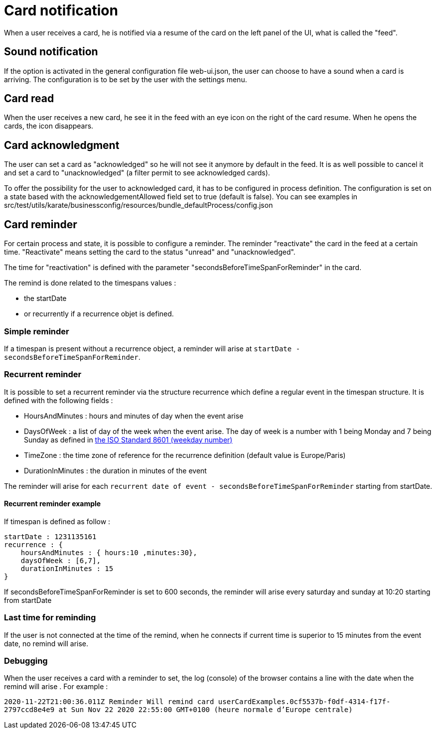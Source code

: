 // Copyright (c) 2018-2020 RTE (http://www.rte-france.com)
// See AUTHORS.txt
// This document is subject to the terms of the Creative Commons Attribution 4.0 International license.
// If a copy of the license was not distributed with this
// file, You can obtain one at https://creativecommons.org/licenses/by/4.0/.
// SPDX-License-Identifier: CC-BY-4.0


= Card notification

When a user receives a card, he is notified via a resume of the card on the left panel of the UI, what is called the "feed".

== Sound notification 

If the option is activated in the general configuration file web-ui.json, the user can choose to have a sound when a card is arriving. The configuration is to be set by the user with the settings menu.

== Card read 

When the user receives a new card, he see it in the feed with an eye icon on the right of the card resume. When he opens the cards, the icon disappears. 

== Card acknowledgment 

The user can set a card as "acknowledged" so he will not see it anymore by default in the feed. It is as well possible to cancel it and set a card to "unacknowledged" (a filter permit to see acknowledged cards). 

To offer the possibility for the user to acknowledged card, it has to be configured in process definition. The configuration is set on a state based with the acknowledgementAllowed field set to true  (default is false). You can see examples in src/test/utils/karate/businessconfig/resources/bundle_defaultProcess/config.json
[[card_reminder]]
== Card reminder 

For certain process and state, it is possible to configure a reminder. The reminder "reactivate" the card in the feed at a certain time. "Reactivate" means setting the card to the status "unread" and "unacknowledged".


The time for "reactivation" is defined with the parameter "secondsBeforeTimeSpanForReminder" in the card.

The remind is done related to the timespans values :

- the startDate 

- or recurrently if a recurrence objet is defined.

=== Simple reminder

If a timespan is present without a recurrence object, a reminder will arise at `startDate - secondsBeforeTimeSpanForReminder`.

=== Recurrent reminder

It is possible to set a recurrent reminder via the structure recurrence which define a regular event in the timespan structure. It is defined with the following fields : 

 - HoursAndMinutes : hours and minutes of day when the event arise

 - DaysOfWeek : a list of day of the week when the event arise. The day of week is a number with 1 being Monday and 7 being Sunday as defined in https://en.wikipedia.org/wiki/ISO_8601#Week_dates[the ISO Standard 8601 (weekday number) ]

 - TimeZone : the time zone of reference for the recurrence definition (default value is Europe/Paris)

 - DurationInMinutes : the duration in minutes of the event

The reminder will arise for each `recurrent date of event - secondsBeforeTimeSpanForReminder` starting from startDate. 

==== Recurrent reminder example 

If timespan is defined as follow : 

.... 
startDate : 1231135161
recurrence : {
    hoursAndMinutes : { hours:10 ,minutes:30},
    daysOfWeek : [6,7],
    durationInMinutes : 15
}
....

If secondsBeforeTimeSpanForReminder is set to 600 seconds, the reminder will arise every saturday and sunday at 10:20 starting from startDate 

=== Last time for reminding

If the user is not connected at the time of the remind,  when he connects if current time is superior to 15 minutes from the event date, no  remind will arise. 

=== Debugging 

When the user receives a card with a reminder to set, the log (console) of the browser contains a line with the date when the remind will arise . For example : 

`2020-11-22T21:00:36.011Z Reminder Will remind card userCardExamples.0cf5537b-f0df-4314-f17f-2797ccd8e4e9 at
                         Sun Nov 22 2020 22:55:00 GMT+0100 (heure normale d’Europe centrale)`